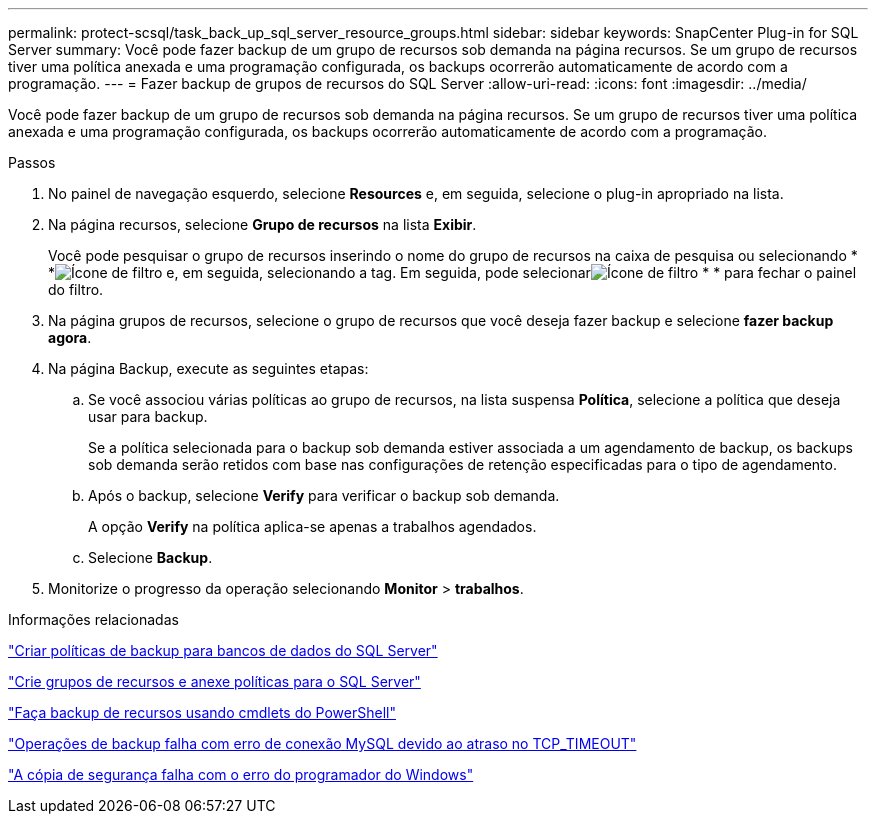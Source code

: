 ---
permalink: protect-scsql/task_back_up_sql_server_resource_groups.html 
sidebar: sidebar 
keywords: SnapCenter Plug-in for SQL Server 
summary: Você pode fazer backup de um grupo de recursos sob demanda na página recursos. Se um grupo de recursos tiver uma política anexada e uma programação configurada, os backups ocorrerão automaticamente de acordo com a programação. 
---
= Fazer backup de grupos de recursos do SQL Server
:allow-uri-read: 
:icons: font
:imagesdir: ../media/


[role="lead"]
Você pode fazer backup de um grupo de recursos sob demanda na página recursos. Se um grupo de recursos tiver uma política anexada e uma programação configurada, os backups ocorrerão automaticamente de acordo com a programação.

.Passos
. No painel de navegação esquerdo, selecione *Resources* e, em seguida, selecione o plug-in apropriado na lista.
. Na página recursos, selecione *Grupo de recursos* na lista *Exibir*.
+
Você pode pesquisar o grupo de recursos inserindo o nome do grupo de recursos na caixa de pesquisa ou selecionando * *image:../media/filter_icon.png["Ícone de filtro"] e, em seguida, selecionando a tag. Em seguida, pode selecionarimage:../media/filter_icon.png["Ícone de filtro"] * * para fechar o painel do filtro.

. Na página grupos de recursos, selecione o grupo de recursos que você deseja fazer backup e selecione *fazer backup agora*.
. Na página Backup, execute as seguintes etapas:
+
.. Se você associou várias políticas ao grupo de recursos, na lista suspensa *Política*, selecione a política que deseja usar para backup.
+
Se a política selecionada para o backup sob demanda estiver associada a um agendamento de backup, os backups sob demanda serão retidos com base nas configurações de retenção especificadas para o tipo de agendamento.

.. Após o backup, selecione *Verify* para verificar o backup sob demanda.
+
A opção *Verify* na política aplica-se apenas a trabalhos agendados.

.. Selecione *Backup*.


. Monitorize o progresso da operação selecionando *Monitor* > *trabalhos*.


.Informações relacionadas
link:task_create_backup_policies_for_sql_server_databases.html["Criar políticas de backup para bancos de dados do SQL Server"]

link:task_create_resource_groups_and_attach_policies_for_sql_server.html["Crie grupos de recursos e anexe políticas para o SQL Server"]

link:task_back_up_resources_using_powershell_cmdlets_for_sql.html["Faça backup de recursos usando cmdlets do PowerShell"]

https://kb.netapp.com/Advice_and_Troubleshooting/Data_Protection_and_Security/SnapCenter/Clone_operation_might_fail_or_take_longer_time_to_complete_with_default_TCP_TIMEOUT_value["Operações de backup falha com erro de conexão MySQL devido ao atraso no TCP_TIMEOUT"]

https://kb.netapp.com/Advice_and_Troubleshooting/Data_Protection_and_Security/SnapCenter/Backup_fails_with_Windows_scheduler_error["A cópia de segurança falha com o erro do programador do Windows"]
